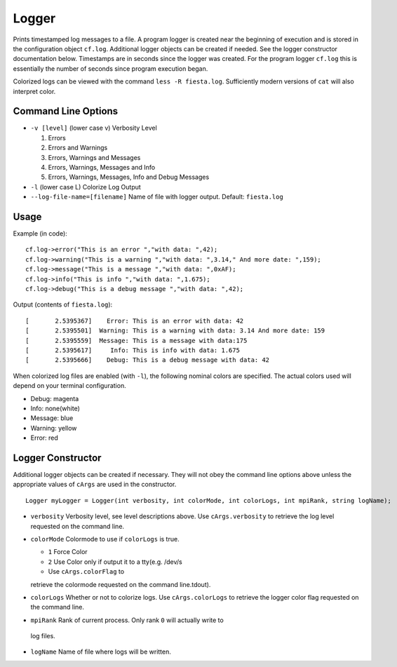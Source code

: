 ******
Logger
******

Prints timestamped log messages to a file.  A program logger is created near the
beginning of execution and is stored in the configuration object ``cf.log``.
Additional logger objects can be created if needed.  See the logger constructor
documentation below. Timestamps are in seconds since the logger was created. For
the program logger ``cf.log`` this is essentially the number of seconds since
program execution began.

Colorized logs can be viewed with the command ``less -R fiesta.log``.
Sufficiently modern versions of ``cat`` will also interpret color.

Command Line Options
####################

* ``-v [level]`` (lower case v) Verbosity Level

  1. Errors
  2. Errors and Warnings
  3. Errors, Warnings and Messages
  4. Errors, Warnings, Messages and Info
  5. Errors, Warnings, Messages, Info and Debug Messages

* ``-l`` (lower case L) Colorize Log Output
* ``--log-file-name=[filename]`` Name of file with logger output.
  Default: ``fiesta.log``

Usage
#####

Example (in code):
::

  cf.log->error("This is an error ","with data: ",42);
  cf.log->warning("This is a warning ","with data: ",3.14," And more date: ",159);
  cf.log->message("This is a message ","with data: ",0xAF);
  cf.log->info("This is info ","with data: ",1.675);
  cf.log->debug("This is a debug message ","with data: ",42);

Output (contents of ``fiesta.log``):
::

  [       2.5395367]    Error: This is an error with data: 42
  [       2.5395501]  Warning: This is a warning with data: 3.14 And more date: 159
  [       2.5395559]  Message: This is a message with data:175
  [       2.5395617]     Info: This is info with data: 1.675
  [       2.5395666]    Debug: This is a debug message with data: 42


When colorized log files are enabled (with ``-l``), the following nominal colors are specified.
The actual colors used will depend on your terminal configuration.

* Debug: magenta
* Info: none(white)
* Message: blue
* Warning: yellow
* Error: red
  
Logger Constructor
##################
Additional logger objects can be created if necessary.  They will not obey the
command line options above unless the appropriate values of ``cArgs`` are used
in the constructor.
::
  Logger myLogger = Logger(int verbosity, int colorMode, int colorLogs, int mpiRank, string logName);

* ``verbosity`` Verbosity level, see level descriptions above.  Use ``cArgs.verbosity`` to retrieve
  the log level requested on the command line.  
* ``colorMode`` Colormode to use if ``colorLogs`` is true.

  * ``1`` Force Color
  * ``2`` Use Color only if output it to a tty(e.g. /dev/s
  * Use ``cArgs.colorFlag`` to
  retrieve the colormode requested on the command line.tdout).
* ``colorLogs`` Whether or not to colorize logs.  Use ``cArgs.colorLogs`` to
  retrieve the logger color flag requested on the command line.

*  ``mpiRank`` Rank of current process.  Only rank ``0`` will actually write to
  log files.
* ``logName`` Name of file where logs will be written.
